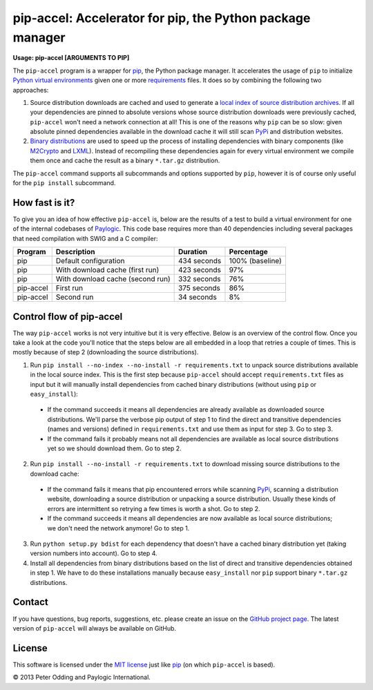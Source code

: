 pip-accel: Accelerator for pip, the Python package manager
==========================================================

**Usage: pip-accel [ARGUMENTS TO PIP]**

The ``pip-accel`` program is a wrapper for
`pip <http://www.pip-installer.org/>`_, the Python package manager. It
accelerates the usage of ``pip`` to initialize `Python virtual
environments <http://www.virtualenv.org/en/latest/>`_ given one or more
`requirements <http://www.pip-installer.org/en/latest/cookbook.html#requirements-files>`_
files. It does so by combining the following two approaches:

1. Source distribution downloads are cached and used to generate a
   `local index of source distribution
   archives <http://www.pip-installer.org/en/latest/cookbook.html#fast-local-installs>`_.
   If all your dependencies are pinned to absolute versions whose source
   distribution downloads were previously cached, ``pip-accel`` won't
   need a network connection at all! This is one of the reasons why
   ``pip`` can be so slow: given absolute pinned dependencies available
   in the download cache it will still scan
   `PyPi <http://pypi.python.org/>`_ and distribution websites.

2. `Binary
   distributions <http://docs.python.org/2/distutils/builtdist.html>`_
   are used to speed up the process of installing dependencies with
   binary components (like
   `M2Crypto <https://pypi.python.org/pypi/M2Crypto>`_ and
   `LXML <https://pypi.python.org/pypi/lxml>`_). Instead of recompiling
   these dependencies again for every virtual environment we compile
   them once and cache the result as a binary ``*.tar.gz`` distribution.

The ``pip-accel`` command supports all subcommands and options supported
by ``pip``, however it is of course only useful for the ``pip install``
subcommand.

How fast is it?
---------------

To give you an idea of how effective ``pip-accel`` is, below are the results of
a test to build a virtual environment for one of the internal codebases of
`Paylogic <http://www.paylogic.com/>`_. This code base requires more than 40
dependencies including several packages that need compilation with SWIG and a C
compiler:

=========  ================================  ===========  ===============
Program    Description                       Duration     Percentage
=========  ================================  ===========  ===============
pip        Default configuration             434 seconds  100% (baseline)
pip        With download cache (first run)   423 seconds  97%
pip        With download cache (second run)  332 seconds  76%
pip-accel  First run                         375 seconds  86%
pip-accel  Second run                        34 seconds   8%
=========  ================================  ===========  ===============

Control flow of pip-accel
-------------------------

The way ``pip-accel`` works is not very intuitive but it is very
effective. Below is an overview of the control flow. Once you take a
look at the code you'll notice that the steps below are all embedded in
a loop that retries a couple of times. This is mostly because of step 2
(downloading the source distributions).

1. Run ``pip install --no-index --no-install -r requirements.txt`` to
   unpack source distributions available in the local source index. This
   is the first step because ``pip-accel`` should accept
   ``requirements.txt`` files as input but it will manually install
   dependencies from cached binary distributions (without using ``pip``
   or ``easy_install``):

  -  If the command succeeds it means all dependencies are already
     available as downloaded source distributions. We'll parse the verbose
     pip output of step 1 to find the direct and transitive dependencies
     (names and versions) defined in ``requirements.txt`` and use them as
     input for step 3. Go to step 3.

  -  If the command fails it probably means not all dependencies are
     available as local source distributions yet so we should download
     them. Go to step 2.

2. Run ``pip install --no-install -r requirements.txt`` to download
   missing source distributions to the download cache:

  -  If the command fails it means that pip encountered errors while
     scanning `PyPi <http://pypi.python.org/>`_, scanning a distribution
     website, downloading a source distribution or unpacking a source
     distribution. Usually these kinds of errors are intermittent so
     retrying a few times is worth a shot. Go to step 2.

  -  If the command succeeds it means all dependencies are now available
     as local source distributions; we don't need the network anymore! Go
     to step 1.

3. Run ``python setup.py bdist`` for each dependency that doesn't have a
   cached binary distribution yet (taking version numbers into account).
   Go to step 4.

4. Install all dependencies from binary distributions based on the list
   of direct and transitive dependencies obtained in step 1. We have to
   do these installations manually because ``easy_install`` nor ``pip``
   support binary ``*.tar.gz`` distributions.

Contact
-------

If you have questions, bug reports, suggestions, etc. please create an
issue on the `GitHub project
page <https://github.com/paylogic/pip-accel>`_. The latest version of
``pip-accel`` will always be available on GitHub.

License
-------

This software is licensed under the `MIT license
<http://en.wikipedia.org/wiki/MIT_License>`_ just like `pip
<http://www.pip-installer.org/>`_ (on which ``pip-accel`` is based).

© 2013 Peter Odding and Paylogic International.
